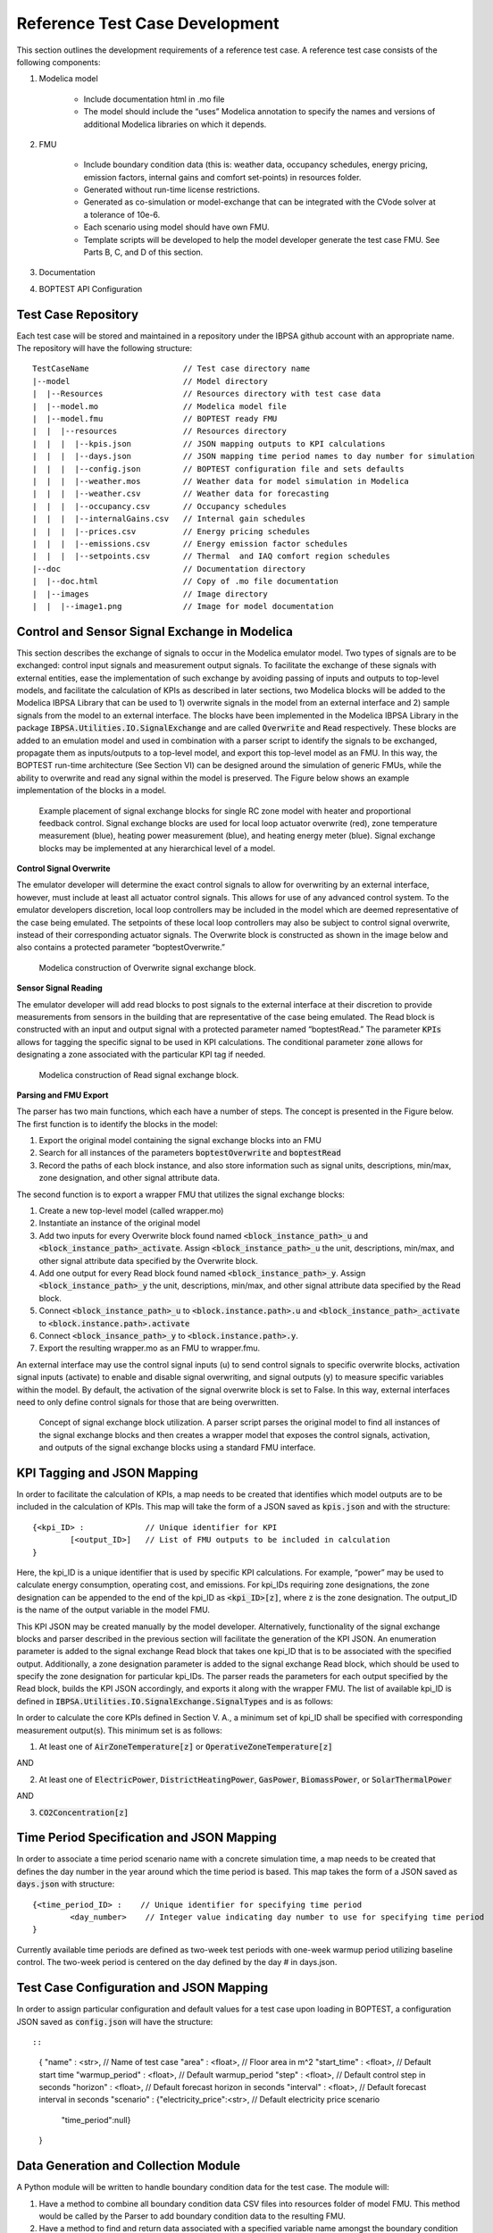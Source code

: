 .. _SecTestCaseDev:

Reference Test Case Development
===============================

This section outlines the development requirements of a reference test case.
A reference test case consists of the following components:

1. Modelica model

	- Include documentation html in .mo file

	- The model should include the “uses” Modelica annotation to specify
	  the names and versions of additional Modelica libraries on which it depends.

2. FMU

	- Include boundary condition  data (this is: weather data, occupancy
	  schedules, energy pricing, emission factors, internal gains and
	  comfort set-points) in resources folder.
	- Generated without run-time license restrictions.
	- Generated as co-simulation or model-exchange that can be integrated
	  with the CVode solver at a tolerance of 10e-6.
	- Each scenario using model should have own FMU.
	- Template scripts will be developed to help the model developer
	  generate the test case FMU.  See Parts B, C, and D of this section.

3. Documentation

4. BOPTEST API Configuration

Test Case Repository
--------------------

Each test case will be stored and maintained in a repository under the IBPSA
github account with an appropriate name.  The repository will have the
following structure:

::

	TestCaseName			// Test case directory name
	|--model			// Model directory
	|  |--Resources			// Resources directory with test case data
	|  |--model.mo 			// Modelica model file
	|  |--model.fmu 		// BOPTEST ready FMU
	|  |  |--resources 		// Resources directory
	|  |  |  |--kpis.json 		// JSON mapping outputs to KPI calculations
	|  |  |  |--days.json 		// JSON mapping time period names to day number for simulation
	|  |  |  |--config.json 	// BOPTEST configuration file and sets defaults
	|  |  |  |--weather.mos 	// Weather data for model simulation in Modelica
	|  |  |  |--weather.csv 	// Weather data for forecasting
	|  |  |  |--occupancy.csv 	// Occupancy schedules
	|  |  |  |--internalGains.csv 	// Internal gain schedules
	|  |  |  |--prices.csv 		// Energy pricing schedules
	|  |  |  |--emissions.csv 	// Energy emission factor schedules
	|  |  |  |--setpoints.csv 	// Thermal  and IAQ comfort region schedules
	|--doc				// Documentation directory
	|  |--doc.html 			// Copy of .mo file documentation
	|  |--images 			// Image directory
	|  |  |--image1.png 		// Image for model documentation

Control and Sensor Signal Exchange in Modelica
----------------------------------------------
This section describes the exchange of signals to occur in the Modelica
emulator model.  Two types of signals are to be exchanged: control input
signals and measurement output signals.  To facilitate the exchange of these
signals with external entities, ease the implementation of such exchange by
avoiding passing of inputs and outputs to top-level models, and facilitate the
calculation of KPIs as described in later sections, two Modelica blocks will
be added to the Modelica IBPSA Library that can be used to 1) overwrite
signals in the model from an external interface and 2) sample signals from
the model to an external interface.  The blocks have been implemented in the
Modelica IBPSA Library in the package :code:`IBPSA.Utilities.IO.SignalExchange` and
are called :code:`Overwrite` and :code:`Read` respectively.  These blocks are added to an
emulation model and used in combination with a parser script to identify the
signals to be exchanged, propagate them as inputs/outputs to a top-level
model, and export this top-level model as an FMU.  In this way, the BOPTEST
run-time architecture (See Section VI) can be designed around the simulation
of generic FMUs, while the ability to overwrite and read any signal within
the model is preserved. The Figure below shows an example implementation of
the blocks in a model.

.. figure:: images/se_block_example.png
    :scale: 50 %

    Example placement of signal exchange blocks for single RC zone model with
    heater and proportional feedback control.  Signal exchange blocks are used
    for local loop actuator overwrite (red), zone temperature measurement
    (blue), heating power measurement (blue), and heating energy meter (blue).
    Signal exchange blocks may be implemented at any hierarchical level of a model.

**Control Signal Overwrite**

The emulator developer will determine the exact control signals to allow for
overwriting by an external interface, however, must include at least all
actuator control signals.  This allows for use of any advanced control system.
To the emulator developers discretion, local loop controllers may be included
in the model which are deemed representative of the case being emulated.
The setpoints of these local loop controllers may also be subject to control
signal overwrite, instead of their corresponding actuator signals.  The
Overwrite block is constructed as shown in the image below and also contains
a protected parameter “boptestOverwrite.”

.. figure:: images/ow_block_structure.png
    :scale: 50 %

    Modelica construction of Overwrite signal exchange block.

**Sensor Signal Reading**

The emulator developer will add read blocks to post signals to the external
interface at their discretion to provide measurements from sensors in the
building that are representative of the case being emulated.  The Read block
is constructed with an input and output signal with a protected parameter
named “boptestRead.”  The parameter :code:`KPIs` allows for tagging the specific
signal to be used in KPI calculations.  The conditional parameter :code:`zone`
allows for designating a zone associated with the particular KPI tag if needed.

.. figure:: images/r_block_code.png
    :scale: 50 %

    Modelica construction of Read signal exchange block.

**Parsing and FMU Export**

The parser has two main functions, which each have a number of steps.
The concept is presented in the Figure below.  The first function is to
identify the blocks in the model:

1. Export the original model containing the signal exchange blocks into an FMU

2. Search for all instances of the parameters :code:`boptestOverwrite` and :code:`boptestRead`

3. Record the paths of each block instance, and also store information such as signal units, descriptions, min/max, zone designation, and other signal attribute data.

The second function is to export a wrapper FMU that utilizes the signal exchange blocks:

1. Create a new top-level model (called wrapper.mo)

2. Instantiate an instance of the original model

3. Add two inputs for every Overwrite block found named :code:`<block_instance_path>_u` and :code:`<block_instance_path>_activate`.  Assign :code:`<block_instance_path>_u` the unit, descriptions, min/max,  and other signal attribute data specified by the Overwrite block.

4. Add one output for every Read block found named :code:`<block_instance_path>_y`.  Assign :code:`<block_instance_path>_y` the unit, descriptions, min/max, and other signal attribute data specified by the Read block.

5. Connect :code:`<block_instance_path>_u` to :code:`<block.instance.path>.u` and :code:`<block_instance_path>_activate` to :code:`<block.instance.path>.activate`

6. Connect :code:`<block_insance_path>_y` to :code:`<block.instance.path>.y`.

7. Export the resulting wrapper.mo as an FMU to wrapper.fmu.

An external interface may use the control signal inputs (u) to send control
signals to specific overwrite blocks, activation signal inputs (activate) to
enable and disable signal overwriting, and signal outputs (y) to measure
specific variables within the model.  By default, the activation of the signal
overwrite block is set to False.  In this way, external interfaces need to
only define control signals for those that are being overwritten.

.. figure:: images/wrapper.png
    :scale: 50 %

    Concept of signal exchange block utilization.  A parser script parses the
    original model to find all instances of the signal exchange blocks and
    then creates a wrapper model that exposes the control signals, activation,
    and outputs of the signal exchange blocks using a standard FMU interface.

KPI Tagging and JSON Mapping
----------------------------

In order to facilitate the calculation of KPIs, a map needs to be created that
identifies which model outputs are to be included in the calculation of KPIs.
This map will take the form of a JSON saved as :code:`kpis.json` and with
the structure:

::

	{<kpi_ID> :		// Unique identifier for KPI
		[<output_ID>]	// List of FMU outputs to be included in calculation
	}

Here, the kpi_ID is a unique identifier that is used by specific
KPI calculations.  For example, “power” may be used to calculate energy
consumption, operating cost, and emissions.  For kpi_IDs requiring zone
designations, the zone designation can be appended to the end of the kpi_ID as
:code:`<kpi_ID>[z]`, where :code:`z` is the zone designation.
The output_ID is the name of the output variable in the model FMU.

This KPI JSON may be created manually by the model developer.  Alternatively,
functionality of the signal exchange blocks and parser described in the
previous section will facilitate the generation of the KPI JSON.
An enumeration parameter is added to the signal exchange Read block that takes
one kpi_ID that is to be associated with the specified output.  Additionally,
a zone designation parameter is added to the signal exchange Read block, which
should be used to specify the zone designation for particular kpi_IDs.
The parser reads the parameters for each output specified by the Read block,
builds the KPI JSON accordingly, and exports it along with the wrapper FMU.
The list of available kpi_ID is defined in
:code:`IBPSA.Utilities.IO.SignalExchange.SignalTypes` and is as follows:

.. csv-table:: Available KPI Tags
   :file: tables/kpi_ids.csv
   :header-rows: 1

In order to calculate the core KPIs defined in Section V. A., a minimum set
of kpi_ID shall be specified with corresponding measurement output(s).
This minimum set is as follows:

1. At least one of :code:`AirZoneTemperature[z]` or :code:`OperativeZoneTemperature[z]`

AND

2. At least one of :code:`ElectricPower`, :code:`DistrictHeatingPower`, :code:`GasPower`, :code:`BiomassPower`, or :code:`SolarThermalPower`

AND

3. :code:`CO2Concentration[z]`

Time Period Specification and JSON Mapping
------------------------------------------
In order to associate a time period scenario name with a concrete simulation
time, a map needs to be created that defines the day number in the year
around which the time period is based.  This map takes the form of a JSON saved
as :code:`days.json` with structure:

::

	{<time_period_ID> :    // Unique identifier for specifying time period
		<day_number>    // Integer value indicating day number to use for specifying time period
	}

Currently available time periods are defined as two-week test periods with
one-week warmup period utilizing baseline control.  The two-week period is
centered on the day defined by the day # in days.json.

Test Case Configuration and JSON Mapping
-----------------------------------------
In order to assign particular configuration and default values
for a test case upon loading in BOPTEST, a configuration JSON saved as
:code:`config.json` will have the structure::

::

    {
    "name"          : <str>,                         // Name of test case
    "area"          : <float>,                       // Floor area in m^2
    "start_time"    : <float>,                       // Default start time
    "warmup_period" : <float>,                       // Default warmup_period
    "step"          : <float>,                       // Default control step in seconds
    "horizon"       : <float>,                       // Default forecast horizon in seconds
    "interval"      : <float>,                       // Default forecast interval in seconds
    "scenario"      : {"electricity_price":<str>,    // Default electricity price scenario
                       "time_period":null}
    }


Data Generation and Collection Module
-------------------------------------

A Python module will be written to handle boundary condition data for the test
case.  The module will:

1. Have a method to combine all boundary condition data CSV files into resources folder of model FMU.  This method would be called by the Parser to add boundary condition data to the resulting FMU.

2. Have a method to find and return data associated with a specified variable name amongst the boundary condition data files within the resources folder of the model FMU.  This method would be called by the KPI Calculator and Forecast modules.

3. Have a method to generate a second weather file to be used for system identification if needed by an MPC controller.

The boundary condition data of a test case consists of several variables that
are grouped in different categories. The names and grouping of these variables
follow a convention established at the file “data/categories.json” of the
BOPTEST repository. This convention is also illustrated in the following
tables, which are used in the requirements of the CSV file formats, described
later in this section:

.. csv-table:: Category: Weather
   :file: tables/weather.csv
   :header-rows: 1

.. csv-table:: Category: Prices
   :file: tables/prices.csv
   :header-rows: 1

.. csv-table:: Category: Emissions
   :file: tables/emissions.csv
   :header-rows: 1

.. csv-table:: Category: Occupancy
   :file: tables/occupancy.csv
   :header-rows: 1

.. csv-table:: Category: Internal Gains
   :file: tables/internal_gains.csv
   :header-rows: 1

.. csv-table:: Category: Setpoints
   :file: tables/setpoints.csv
   :header-rows: 1

The NAME column in the tables indicates the key-words of the convention,
i.e., words with specific spelling that are used by the test case to identify
the type of data. Each of the variables should be representative of the test
case location and type of building.

The CSV data files containing the data should be located in the
“models/Resources” directory for processing and saving when exporting the
test case FMU. The processed test case data will be finally stored within
the “resources” directory of the test case FMU wrapped.fmu.

The CSV data files should accomplish the following requirements:

1. The files can have any name and can be located in any subfolder within the “models/Resources” directory of the test case.

2. The files should have a “time” column indicating the time since the beginning of the year in seconds.

3. The files should have column names using the key-words specified by the convention above.  Columns that do not apply to the test case may be omitted (e.g. :code:`EmissionsGasPower` if the test case does not use gas power).

4. The files can have optional header rows for holding information about the
data contained in the csv file.  These header rows can be indicated by starting
the row with the character "#".

Two python modules are developed to generate and handle the data,
these are the Data_Generator and the Data_Manager modules, respectively.

The Data_Generator module is meant to help the test case developer to generate
the test case data according the conventions specified above. The final goal
of this module is to generate and introduce the csv data files within the
“Resources” folder of the test case in order to import these data later
within the wrapped.fmu upon calling the Parser. Therefore, the use of this
module takes place before the parsing process. The test case developer is
strongly encouraged to use this module or at least follow it as a guideline
when generating the test case data. However, the csv data files can come
from any other source as far as they comply with the three requirements
mentioned above. In order to assist the test case developer in the generation
of the data sets, the Data_Generator module contains several methods to
generate the test case data grouped by categories and covering most of the
common signal shapes which can still be tuned using certain arguments.

Special mention should be made to the generate_weather method of the
Data_Generator module. This method reads the data from a file using the
Typical Meteorological Year (TMY3) format and applies the transformation
carried out by the ReaderTMY3 model of the IBPSA library that is already
integrated and used by other Modelica libraries like Buildings. The final
outcome is a weather bus with the keys specified at the weather category
table. The generate_prices method generates three electricity price profiles
corresponding to each of the three test case scenarios,
i.e., PriceElectricPowerConstant, PriceElectricPowerDynamic and
PriceElectricPowerHighlyDynamic. The first one is a completely constant
price profile throughout the year. The second one corresponds to a day-night
tariff, meaning that the electricity price varies between two values depending
on whether it is day or night time. Finally, the third one is a continuously
varying price profile representing a more dynamic market. The generate_prices
method also generates price profiles for the other energy sources, i.e., gas,
district heating, biomass and solar thermal. In a similar way, the
generate_emissions method of the Data_Generator module generates profiles for
the emission factors of each of the possible energy sources. However, for the
emission factors only one profile is generated per energy source, the
electricity prices is the only case that considers multiple scenarios.
Finally, the occupancy, internal gains and comfort temperature ranges are
generated per zone ‘z’. The test case developer may need to adapt the
parameters of these data generation methods to correspond with the type of
building and the location of the test case emulation model.

Once the data is generated, the Data_Manager is the module that provides the
functionality to introduce and retrieve the data into and from the test case
FMU. The functionality of introducing the data into the FMU is normally
employed by the Parser module. In this case, the Data_Manager goes through
the CSV data files located at the “models/Resources” folder looking for
columns with the names established in the categories.json file that captures
the data key-words convention. The files that contain any column following
the convention are introduced within the “resources” folder of the FMU after
trimming any other variable that does not follow the convention.

On the other hand, the functionality of retrieving the data is used by the
Forecaster and KPI_Calculator modules. During the initialization of a
test case, the full test case data is loaded from the test case FMU into
the test case object. This happens only once to reduce the computational
load when getting the test case data. Once the full data is loaded, the
Data_Manager only slices for the period and variables requested to return
the necessary data. In the case of the Forecaster, the Data_Manager is
imported to access the test case data in order to provide deterministic
forecast. The final objective is to provide data that may be required to
enable any kind of predictive control. The KPI_Calculator module makes
use of the Data_Manager to access the boundary condition data during the
simulation period for KPI calculation. For example, the KPI_Calculator
requires electricity pricing to compute total operational cost, or emission
factors to compute the total amount of equivalent kilograms of CO2 released
during the simulation period.


Style Conventions
-----------------

Modelica code style conventions should follow the IBPSA style guide for
Modelica models at: https://github.com/ibpsa/modelica-ibpsa/wiki/Style-Guide

Documentation
-------------

Documentation should present the test case so that control developers
understand the system under control.  Figures and schematics are highly
encouraged to be presented as needed.  The following sections and subsections
should be included:

**Building Design and Use**
	- Architecture
	- Constructions
	- Occupancy schedules and comfort requirements
	- Internal loads and schedules
	- Climate
**HVAC System Design**
	- Primary and secondary system designs
	- Equipment specifications and performance maps
	- Rule-based or local-loop controllers (if included)
**Additional System Design**
	- Lighting
	- Shading
	- Onsite generation and storage
**Points List**
	- Control input signals, descriptions, and meta-data
	- Measurement output signals, descriptions, and meta-data
**Important Model Implementation Assumption**
	- (e.g. moist vs. dry air, airflow network, and infiltration models)
**Scenario Information**
	- Time Periods
	- Energy pricing
	- Emission factors

The documentation should be included within the Modelica model in HTML
format and also made available according to the Test Case Repository
structure.  The HTML template is as follows:

::

	<html>
	<h3>Section 1</h3>
	<h4>Subsection 1.1</h4>
	<p>
	xxx
	</p>
	<h4>Subsection 1.2</h4>
	<p>
	xxx
	</p>
	<h3>Section 2</h3>
	<h4>Subsection 2.1</h4>
	<p>
	xxx
	</p>
	<h4>Subsection 2.2</h4>
	<p>
	xxx
	</p>
	</html>


Peer Review Process
-------------------

The purpose of the peer review process is to ensure emulation models are
constructed well enough for use in control strategy testing.  The test case
developer is to assign a peer reviewer other than themselves to make checks
such as:

1. Check modelling conventions and verify documentation

	a. Verify units of inputs/outputs and implementation of KPIs

2. Model satisfies key physical aspects such as 1st and 2nd laws of thermodynamics and mass balance.

3. Reasonable modeling approaches for necessary physics (e.g. thermal mass).

4. Documentation is clear and comprehensive enough.

5. Model is representative

	a. Reasonable dimensions and equipment capacities (e.g. radiators should be able to satisfy the heat demand, but not too easily).

	b. Corresponds to the intended BOPTEST case

A review document template shall be developed to ensure all test case reviews
are done with similar quality.  The template shall be made available in a
public repository to all reference test case developers.  The model developer
should initiate completion of the review document and provide it to the model
reviewer, along with the test case.  The reviewer should complete the review
by checking all criteria outlined in the document are satisfied.  If they are
not, appropriate comments should be made in the review document.  The review
document should then be given back to the model developer, who should then
make corrections to the test case as specified by the comments.  Upon
completion, a second review may take place, and so on until all criteria
have been satisfied.


Unit Testing
------------

A testing scheme shall be implemented to ensure test case functionality is
maintained as code is developed and models are updated.  There are four
primary elements of the testing scheme:

1. Testing that the Modelica model can be compiled into the FMU used within the test case and that the kpis.json is consistent with a reference.

2. For each scenario, testing that the emulation model FMU gives results that are consistent with reference results generated by a reference controller.  These results include a) KPI values and b) trajectories of significant variables.

3. Testing that the test case is exercised and appropriately interacted with by the BOPTEST API and run-time platform.

4. Testing that API and simulation errors are handled appropriately.
